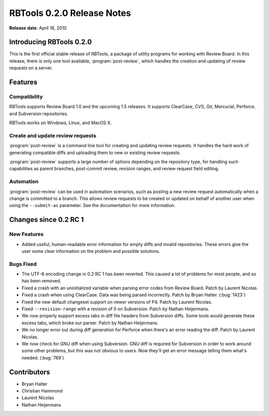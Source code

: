 ===========================
RBTools 0.2.0 Release Notes
===========================

**Release date**: April 18, 2010


Introducing RBTools 0.2.0
=========================

This is the first official stable release of RBTools, a package of utility
programs for working with Review Board. In this release, there is only one
tool available, :program:`post-review`, which handles the creation and updating
of review requests on a server.


Features
========

Compatibility
-------------

RBTools supports Review Board 1.0 and the upcoming 1.5 releases. It supports
ClearCase, CVS, Git, Mercurial, Perforce, and Subversion repositories.

RBTools works on Windows, Linux, and MacOS X.


Create and update review requests
---------------------------------

:program:`post-review` is a command line tool for creating and updating review
requests. It handles the hard work of generating compatible diffs and
uploading them to new or existing review requests.

:program:`post-review` supports a large number of options depending on the
repository type, for handling such capabilities as parent branches,
post-commit review, revision ranges, and review request field editing.


Automation
----------

:program:`post-review` can be used in automation scenarios, such as posting
a new review request automatically when a change is committed to a branch.
This allows review requests to be created or updated on behalf of another
user when using the ``--submit-as`` parameter. See the documentation
for more information.


Changes since 0.2 RC 1
======================

New Features
------------

* Added useful, human-readable error information for empty diffs and
  invalid repositories. These errors give the user some clear information
  on the problem and possible solutions.

Bugs Fixed
----------

* The UTF-8 encoding change in 0.2 RC 1 has been reverted. This caused a
  lot of problems for most people, and so has been removed.

* Fixed a crash with an uninitialized variable when parsing error codes from
  Review Board. Patch by Laurent Nicolas.

* Fixed a crash when using ClearCase. Data was being parsed incorrectly.
  Patch by Bryan Halter. (:bug:`1423`)

* Fixed the new default changeset support on newer versions of P4.
  Patch by Laurent Nicolas.

* Fixed ``--revision-range`` with a revision of 0 on Subversion.
  Patch by Nathan Heijermans.

* We now properly support excess tabs in diff file headers from Subversion
  diffs. Some tools would generate these excess tabs, which broke our
  parser. Patch by Nathan Heijermans.

* We no longer error out during diff generation for Perforce when there's
  an error reading the diff. Patch by Laurent Nicolas.

* We now check for GNU diff when using Subversion. GNU diff is required
  for Subversion in order to work around some other problems, but this was
  not obvious to users. Now they'll get an error message telling them what's
  needed. (:bug:`769`)


Contributors
============

* Bryan Halter
* Christian Hammond
* Laurent Nicolas
* Nathan Heijermans
